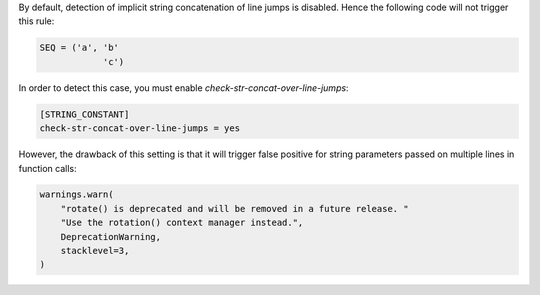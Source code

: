 By default, detection of implicit string concatenation of line jumps is disabled.
Hence the following code will not trigger this rule:

.. code-block:: python

    SEQ = ('a', 'b'
                'c')

In order to detect this case, you must enable `check-str-concat-over-line-jumps`:

.. code-block:: toml

    [STRING_CONSTANT]
    check-str-concat-over-line-jumps = yes

However, the drawback of this setting is that it will trigger false positive
for string parameters passed on multiple lines in function calls:

.. code-block:: python

    warnings.warn(
        "rotate() is deprecated and will be removed in a future release. "
        "Use the rotation() context manager instead.",
        DeprecationWarning,
        stacklevel=3,
    )
